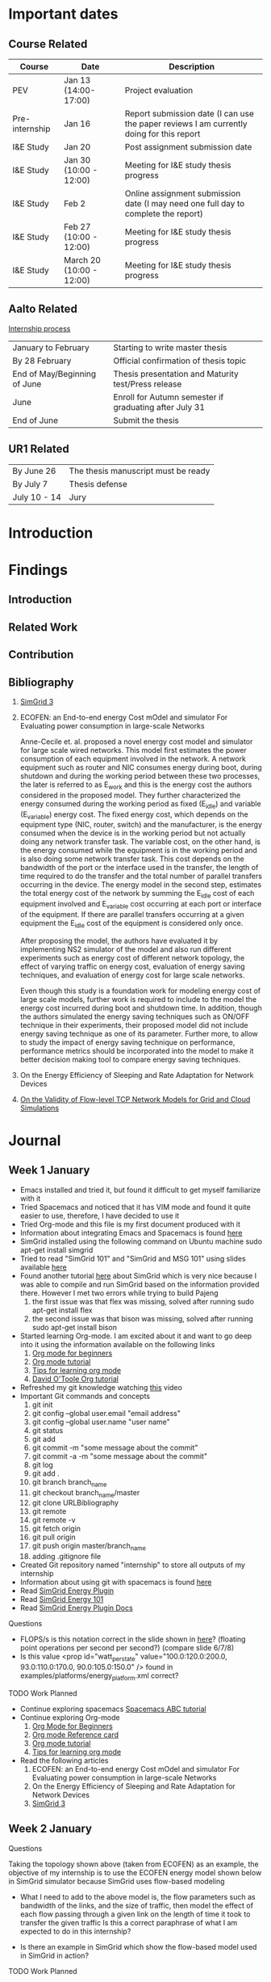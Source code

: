 * Important dates 
** Course Related
  | Course         | Date                     | Description                                                                              |
  |----------------+--------------------------+------------------------------------------------------------------------------------------|
  | PEV            | Jan 13 (14:00-17:00)     | Project evaluation                                                                       |
  | Pre-internship | Jan 16                   | Report submission date (I can use the paper reviews I am currently doing for this report |
  | I&E Study      | Jan 20                   | Post assignment submission date                                                          |
  | I&E Study      | Jan 30 (10:00 - 12:00)   | Meeting for I&E study thesis progress                                                    |
  | I&E Study      | Feb 2                    | Online assignment submission date (I may need one full day to complete the report)       |
  | I&E Study      | Feb 27 (10:00 - 12:00)   | Meeting for I&E study thesis progress                                                    |
  | I&E Study      | March 20 (10:00 - 12:00) | Meeting for I&E study thesis progress                                                    |
** Aalto Related
   [[https://into.aalto.fi/display/eneitictinno/Entry+2015-2016][Internship process]]
  | January to February          | Starting to write master thesis                        |
  | By 28 February               | Official confirmation of thesis topic                  |
  | End of May/Beginning of June | Thesis presentation and Maturity test/Press release    |
  | June                         | Enroll for Autumn semester if graduating after July 31 |
  | End of June                  | Submit the thesis                                      |
** UR1 Related
  | By June 26   | The thesis manuscript must be ready |
  | By July 7    | Thesis defense                      |
  | July 10 - 14 | Jury                                |
* Introduction
* Findings
** Introduction
** Related Work
** Contribution
** Bibliography 
     1. [[http://hal.inria.fr/hal-01017319/PDF/simgrid3-journal.pdf][SimGrid 3]]
     2. ECOFEN: an End-to-end energy Cost mOdel and simulator For Evaluating power consumption in large-scale Networks
     
      Anne-Cecile et. al. proposed a novel energy cost model and simulator for large scale wired networks. This model first estimates the power consumption of each equipment involved in the network.
      A network equipment such as router and NIC consumes energy during boot, during shutdown and during the working period between these two processes, the later is referred to as E_work and this is
      the energy cost the authors considered in the proposed model. They further characterized the energy consumed during the working period as fixed (E_idle) and variable (E_variable) energy cost. The fixed 
      energy cost, which depends on the equipment type (NIC, router, switch) and the manufacturer, is the energy consumed when the device is in the working period but not actually doing any network 
      transfer task. The variable cost, on the other hand, is the energy consumed while the equipment is in the working period and is also doing some network transfer task. This cost depends on the 
      bandwidth of the port or the interface used in the transfer, the length of time required to do the transfer and the total number of parallel transfers occurring in the device. The energy model in 
      the second step, estimates the total energy cost of the network by summing the E_idle cost of each equipment involved and E_variable cost occurring at each port or interface of the equipment.
      If there are parallel transfers occurring at a given equipment the E_idle cost of the equipment is considered only once.
    
      After proposing the model, the authors have evaluated it by implementing NS2 simulator of the model and also run different experiments such as energy cost of different network topology, the effect
      of varying traffic on energy cost, evaluation of energy saving techniques, and evaluation of energy cost for large scale networks. 

      Even though this study is a foundation work for modeling energy cost of large scale models, further work is required to include to the model the energy cost incurred during boot and shutdown time. 
      In addition, though the authors simulated the energy saving techniques such as ON/OFF technique in their experiments, their proposed model did not include energy saving technique as one of its parameter. 
      Further more, to allow to study the impact of energy saving technique on performance, performance metrics should be incorporated into the model to make it better decision making tool to compare energy
      saving techniques.    
     3. On the Energy Efficiency of Sleeping and Rate Adaptation for Network Devices
       
     4. [[http://hal.inria.fr/hal-00872476/PDF/tomacs.pdf][On the Validity of Flow-level TCP Network Models for Grid and Cloud Simulations]]

* Journal
** Week 1 January 
   - Emacs installed and tried it, but found it difficult to get myself familiarize with it
   - Tried Spacemacs and noticed that it has VIM mode and found it quite easier to use, therefore, I have decided to use it
   - Tried Org-mode and this file is my first document produced with it
   - Information about integrating Emacs and Spacemacs is found [[http://jr0cket.co.uk/2015/08/spacemacs-first-impressions-from-an-emacs-driven-developer.html][here]]
   - SimGrid installed using the following command on Ubuntu machine
     sudo apt-get install simgrid
   - Tried to read "SimGrid 101" and "SimGrid and MSG 101" using slides available [[http://simgrid.gforge.inria.fr/tutorials.php][here]] 
   - Found another tutorial [[http://simgrid.gforge.inria.fr/simgrid/3.14/doc/tutorial.html][here]]  about SimGrid which is very nice because I was able to compile and run SimGrid based on the information provided there. However I met two errors while trying to build Pajeng
     1. the first issue was that flex was missing, solved after running sudo apt-get install flex
     2. the second issue was that bison was missing, solved after running sudo apt-get install bison
   - Started learning Org-mode. I am excited about it and want to go deep into it using the information available on the following links
     1. [[http://orgmode.org/worg/org-tutorials/org4beginners.html][Org mode for beginners]]
     2. [[http://doc.norang.ca/org-mode.html][Org mode tutorial]]
     3. [[http://sachachua.com/blog/2014/01/tips-learning-org-mode-emacs/][Tips for learning org mode]]
     4. [[http://orgmode.org/worg/org-tutorials/orgtutorial_dto.html][David O'Toole Org tutorial]] 
   - Refreshed my git knowledge watching [[https://www.youtube.com/watch?v=Y9XZQO1n_7c][this]] video 
   - Important Git commands and concepts
     1. git init
     2. git config --global user.email "email address"
     3. git config --global user.name "user name" 
     4. git status 
     5. git add
     6. git commit -m "some message about the commit"
     7. git commit -a -m "some message about the commit"
     8. git log
     9. git add .
     10. git branch branch_name
     11. git checkout branch_name/master
     12. git clone URLBibliography
     13. git remote
     14. git remote -v
     15. git fetch origin
     16. git pull origin
     17. git push origin master/branch_name
     18. adding .gitignore file
   - Created Git repository named "internship" to store all outputs of my internship
   - Information about using git with spacemacs is found [[https://alxndr.github.io/blog/2015/06/20/getting-started-with-Spacemacs.html][here]]
   - Read [[http://simgrid.gforge.inria.fr/simgrid/3.15/doc/group__SURF__plugin__energy.html][SimGrid Energy Plugin]] 
   - Read [[http://simgrid.gforge.inria.fr/tutorials/simgrid-energy-101.pdf][SimGrid Energy 101]] 
   - Read [[http://simgrid.gforge.inria.fr/simgrid/3.15/doc/group__SURF__plugin__energy.html][SimGrid Energy Plugin Docs]]
**** Questions
   - FLOPS/s is this notation correct in the slide shown in [[http://simgrid.gforge.inria.fr/tutorials/simgrid-energy-101.pdf][here]]? (floating point operations per second per second?) (compare slide 6/7/8)
   - Is this value <prop id="watt_per_state" value="100.0:120.0:200.0, 93.0:110.0:170.0, 90.0:105.0:150.0" /> found in examples/platforms/energy_platform.xml correct?
**** TODO Work Planned 
   - Continue exploring spacemacs [[https://www.youtube.com/watch?v=ZFV5EqpZ6_s&list=PLrJ2YN5y27KLhd3yNs2dR8_inqtEiEweE][Spacemacs ABC tutorial]]
   - Continue exploring Org-mode
     1. [[http://orgmode.org/worg/org-tutorials/org4beginners.html][Org Mode for Beginners]]
     2. [[https://github.com/fniessen/refcard-org-mode/blob/master/README.org][Org mode Reference card]]
     3. [[http://doc.norang.ca/org-mode.html][Org mode tutorial]]
     4. [[http://sachachua.com/blog/2014/01/tips-learning-org-mode-emacs/][Tips for learning org mode]]
   - Read the following articles
     1. ECOFEN: an End-to-end energy Cost mOdel and simulator For Evaluating power consumption in large-scale Networks
     2. On the Energy Efficiency of Sleeping and Rate Adaptation for Network Devices
     3. [[http://hal.inria.fr/hal-01017319/PDF/simgrid3-journal.pdf][SimGrid 3]]
** Week 2 January 
**** Questions 
     [[file:img/scenario.png]]
     
     Taking the topology shown above (taken from ECOFEN) as an example, the objective of my internship is
     to use the ECOFEN energy model shown below in SimGrid simulator because SimGrid uses flow-based modeling
     
    [[file:img/model.png]] 
    - What I need to add to the above model is, the flow parameters such as bandwidth of the links, and 
      the size of traffic, then model the effect of each flow passing through a given link on the length of time it took to transfer the given traffic
      Is this a correct paraphrase of what I am expected to do in this internship? 
    
    - Is there an example in SimGrid which show the flow-based model used in SimGrid in action? 
   

**** TODO Work Planned
     - Read the following papers
       1. [[http://hal.inria.fr/hal-00872476/PDF/tomacs.pdf][On the Validity of Flow-level TCP Network Models for Grid and Cloud Simulations]]
       2. Study how the flow-model is implemented in SimGrid
* Development
** Data Provenance
** Data Analysis
* Conclusion
